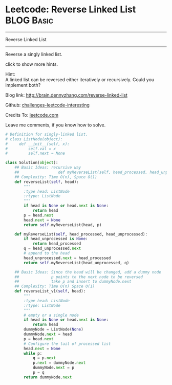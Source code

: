 * Leetcode: Reverse Linked List                                  :BLOG:Basic:
#+STARTUP: showeverything
#+OPTIONS: toc:nil \n:t ^:nil creator:nil d:nil
:PROPERTIES:
:type:     #codetemplate, #linkedlist
:END:
---------------------------------------------------------------------
Reverse Linked List
---------------------------------------------------------------------
Reverse a singly linked list.

click to show more hints.

Hint:
A linked list can be reversed either iteratively or recursively. Could you implement both?

Blog link: http://brain.dennyzhang.com/reverse-linked-list

Github: [[url-external:https://github.com/DennyZhang/challenges-leetcode-interesting/tree/master/reverse-linked-list][challenges-leetcode-interesting]]

Credits To: [[url-external:https://leetcode.com/problems/reverse-linked-list/description/][leetcode.com]]

Leave me comments, if you know how to solve.

#+BEGIN_SRC python
# Definition for singly-linked list.
# class ListNode(object):
#     def __init__(self, x):
#         self.val = x
#         self.next = None

class Solution(object):
    ## Basic Ideas: recursive way
    ##                 def myReverseList(self, head_processed, head_unprocessed)
    ## Complexity: Time O(n), Space O(1)
    def reverseList(self, head):
        """
        :type head: ListNode
        :rtype: ListNode
        """
        if head is None or head.next is None:
            return head
        p = head.next
        head.next = None
        return self.myReverseList(head, p)

    def myReverseList(self, head_processed, head_unprocessed):
        if head_unprocessed is None:
            return head_processed
        q = head_unprocessed.next
        # append to the head
        head_unprocessed.next = head_processed
        return self.myReverseList(head_unprocessed, q)

    ## Basic Ideas: Since the head will be changed, add a dummy node
    ##              p points to the next node to be reversed
    ##              take p and insert to dummyNode.next
    ## Complexity: Time O(n) Space O(1)
    def reverseList_v1(self, head):
        """
        :type head: ListNode
        :rtype: ListNode
        """
        # empty or a single node
        if head is None or head.next is None:
            return head
        dummyNode = ListNode(None)
        dummyNode.next = head
        p = head.next
        # Configure the tail of processed list
        head.next = None
        while p:
            q = p.next
            p.next = dummyNode.next
            dummyNode.next = p
            p = q
        return dummyNode.next
#+END_SRC
